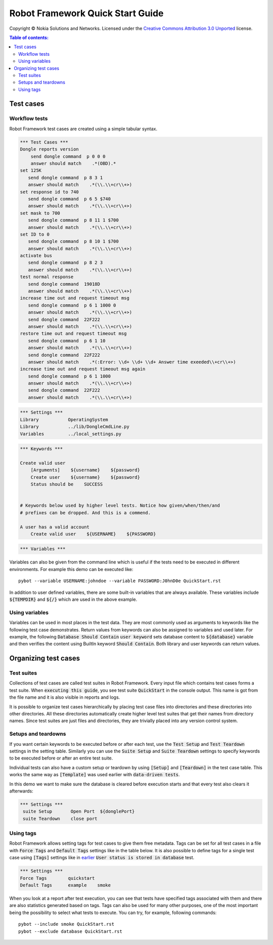 .. default-role:: code

=====================================
  Robot Framework Quick Start Guide
=====================================

Copyright © Nokia Solutions and Networks. Licensed under the
`Creative Commons Attribution 3.0 Unported`__ license.

__ http://creativecommons.org/licenses/by/3.0/

.. contents:: Table of contents:
   :local:
   :depth: 2



Test cases
==========

Workflow tests
--------------

Robot Framework test cases are created using a simple tabular syntax.

.. code:: robotframework

    *** Test Cases ***
    Dongle reports version
        send dongle command  p 0 0 0 
        answer should match    .*(OBD).*
    set 125K 
       send dongle command  p 8 3 1
       answer should match    .*(\\.\\+cr\\+>)
    set response id to 740
       send dongle command  p 6 5 $740
       answer should match    .*(\\.\\+cr\\+>)
    set mask to 700
       send dongle command  p 8 11 1 $700
       answer should match    .*(\\.\\+cr\\+>)
    set ID to 0
       send dongle command  p 8 10 1 $700
       answer should match    .*(\\.\\+cr\\+>)
    activate bus 
       send dongle command  p 8 2 3
       answer should match    .*(\\.\\+cr\\+>)
    test normal response
       send dongle command  19018D
       answer should match    .*(\\.\\+cr\\+>)
    increase time out and request timeout msg
       send dongle command  p 6 1 1000 0
       answer should match    .*(\\.\\+cr\\+>)
       send dongle command  22F222
       answer should match    .*(\\.\\+cr\\+>)
    restore time out and request timeout msg
       send dongle command  p 6 1 10
       answer should match    .*(\\.\\+cr\\+>)
       send dongle command  22F222
       answer should match    .*(:Error: \\d+ \\d+ \\d+ Answer time exeeded\\+cr\\+>)
    increase time out and request timeout msg again
       send dongle command  p 6 1 1000
       answer should match    .*(\\.\\+cr\\+>)
       send dongle command  22F222
       answer should match    .*(\\.\\+cr\\+>)

.. code:: robotframework

    *** Settings ***
    Library           OperatingSystem
    Library           ../lib/DongleCmdLine.py
    Variables         ../local_settings.py



.. code:: robotframework

    *** Keywords ***

    Create valid user
        [Arguments]    ${username}    ${password}
        Create user    ${username}    ${password}
        Status should be    SUCCESS

 
    # Keywords below used by higher level tests. Notice how given/when/then/and
    # prefixes can be dropped. And this is a commend.

    A user has a valid account
        Create valid user    ${USERNAME}    ${PASSWORD}


.. code:: robotframework

    *** Variables ***
    

Variables can also be given from the command line which is useful if
the tests need to be executed in different environments. For example
this demo can be executed like::

   pybot --variable USERNAME:johndoe --variable PASSWORD:J0hnD0e QuickStart.rst

In addition to user defined variables, there are some built-in variables that
are always available. These variables include `${TEMPDIR}` and `${/}` which
are used in the above example.

Using variables
---------------

Variables can be used in most places in the test data. They are most commonly
used as arguments to keywords like the following test case demonstrates.
Return values from keywords can also be assigned to variables and used later.
For example, the following `Database Should Contain` `user keyword` sets
database content to `${database}` variable and then verifies the content
using BuiltIn keyword `Should Contain`. Both library and user keywords can
return values.

Organizing test cases
=====================

Test suites
-----------

Collections of test cases are called test suites in Robot Framework. Every
input file which contains test cases forms a test suite. When `executing this
guide`, you see test suite `QuickStart` in the console output. This name is
got from the file name and it is also visible in reports and logs.

It is possible to organize test cases hierarchically by placing test case
files into directories and these directories into other directories. All
these directories automatically create higher level test suites that get their
names from directory names. Since test suites are just files and directories,
they are trivially placed into any version control system.

Setups and teardowns
--------------------

If you want certain keywords to be executed before or after each test,
use the `Test Setup` and `Test Teardown` settings in the setting table.
Similarly you can use the `Suite Setup` and `Suite Teardown` settings to
specify keywords to be executed before or after an entire test suite.

Individual tests can also have a custom setup or teardown by using `[Setup]`
and `[Teardown]` in the test case table. This works the same way as
`[Template]` was used earlier with `data-driven tests`.

In this demo we want to make sure the database is cleared before execution
starts and that every test also clears it afterwards:

.. code:: robotframework

   *** Settings ***
    suite Setup       Open Port  ${donglePort}
    suite Teardown    close port

Using tags
----------

Robot Framework allows setting tags for test cases to give them free metadata.
Tags can be set for all test cases in a file with `Force Tags` and `Default
Tags` settings like in the table below. It is also possible to define tags
for a single test case using `[Tags]` settings like in earlier__ `User
status is stored in database` test.

__ `Using variables`_

.. code:: robotframework

    *** Settings ***
    Force Tags        quickstart
    Default Tags      example    smoke

When you look at a report after test execution, you can see that tests have
specified tags associated with them and there are also statistics generated
based on tags. Tags can also be used for many other purposes, one of the most
important being the possibility to select what tests to execute. You can try,
for example, following commands::

    pybot --include smoke QuickStart.rst
    pybot --exclude database QuickStart.rst

